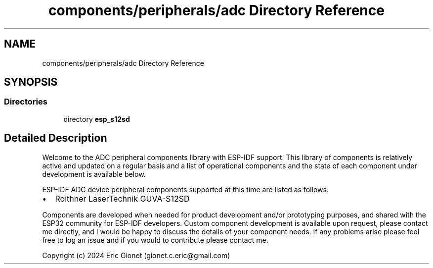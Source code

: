.TH "components/peripherals/adc Directory Reference" 3 "ESP-IDF Components by K0I05" \" -*- nroff -*-
.ad l
.nh
.SH NAME
components/peripherals/adc Directory Reference
.SH SYNOPSIS
.br
.PP
.SS "Directories"

.in +1c
.ti -1c
.RI "directory \fBesp_s12sd\fP"
.br
.in -1c
.SH "Detailed Description"
.PP 
\fR\fP \fR\fP \fR\fP \fR\fP \fR\fP \fR\fP

.PP
Welcome to the ADC peripheral components library with ESP-IDF support\&. This library of components is relatively active and updated on a regular basis and a list of operational components and the state of each component under development is available below\&.

.PP
ESP-IDF ADC device peripheral components supported at this time are listed as follows:

.PP
.IP "\(bu" 2
Roithner LaserTechnik GUVA-S12SD
.PP

.PP
Components are developed when needed for product development and/or prototyping purposes, and shared with the ESP32 community for ESP-IDF developers\&. Custom component development is available upon request, please contact me directly, and I would be happy to discuss the details of your component needs\&. If any problems arise please feel free to log an issue and if you would to contribute please contact me\&.

.PP
Copyright (c) 2024 Eric Gionet (gionet.c.eric@gmail.com) 
